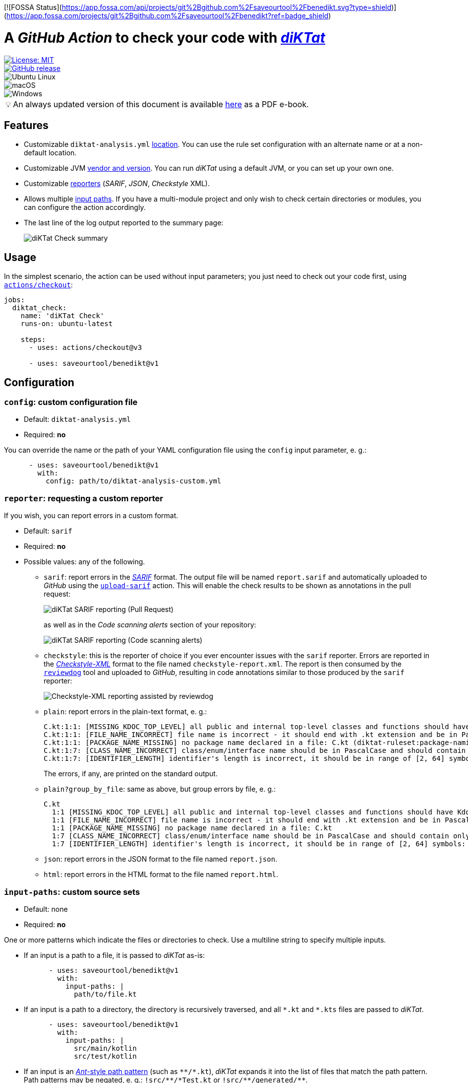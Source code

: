 [![FOSSA Status](https://app.fossa.com/api/projects/git%2Bgithub.com%2Fsaveourtool%2Fbenedikt.svg?type=shield)](https://app.fossa.com/projects/git%2Bgithub.com%2Fsaveourtool%2Fbenedikt?ref=badge_shield)

= A _GitHub Action_ to check your code with https://github.com/saveourtool/diktat[_diKTat_]
:toc:
:imagesdir: docs/images
:tip-caption: pass:[&#128161;]

[.float-group]
--
[.left]
image::https://img.shields.io/badge/License-MIT-yellow.svg[License: MIT,link="https://opensource.org/licenses/MIT"]

[.left]
image::https://badgen.net/github/release/saveourtool/benedikt/latest?color=green[GitHub release,link=https://github.com/saveourtool/benedikt/releases/latest]

[.left]
image::https://badgen.net/badge/icon/Ubuntu?icon=terminal&label&color=green[Ubuntu Linux]

[.left]
image::https://badgen.net/badge/icon/macOS?icon=apple&label&color=green[macOS]

[.left]
image::https://badgen.net/badge/icon/Windows?icon=windows&label&color=green[Windows]
--

[TIP]
====
An always updated version of this document is available
link:https://saveourtool.github.io/benedikt/ebook.pdf[here] as a PDF e-book.
====

== Features

* Customizable `diktat-analysis.yml` xref:#config[location]. You can use the
rule set configuration with an alternate name or at a non-default location.

* Customizable JVM xref:#java-setup[vendor and version]. You can run _diKTat_
using a default JVM, or you can set up your own one.

* Customizable xref:#reporter[reporters] (_SARIF_, _JSON_, _Checkstyle_ XML).

* Allows multiple xref:#input-paths[input paths]. If you have a multi-module
project and only wish to check certain directories or modules, you can configure
the action accordingly.

* The last line of the log output reported to the summary page:
+
image::check-summary.png[diKTat Check summary]

== Usage

In the simplest scenario, the action can be used without input parameters; you
just need to check out your code first, using
https://github.com/marketplace/actions/checkout[`actions/checkout`]:

[source,yaml]
----
jobs:
  diktat_check:
    name: 'diKTat Check'
    runs-on: ubuntu-latest

    steps:
      - uses: actions/checkout@v3

      - uses: saveourtool/benedikt@v1
----

== Configuration

[#config]
=== `config`: custom configuration file

* Default: `diktat-analysis.yml`
* Required: **no**

You can override the name or the path of your YAML configuration file using the
`config` input parameter, e. g.:

[source,yaml]
----
      - uses: saveourtool/benedikt@v1
        with:
          config: path/to/diktat-analysis-custom.yml
----

[#reporter]
=== `reporter`: requesting a custom reporter

If you wish, you can report errors in a custom format.

* Default: `sarif`
* Required: **no**
* Possible values: any of the following.

** `sarif`: report errors in the
https://github.com/microsoft/sarif-tutorials/blob/main/docs/1-Introduction.md#what-is-sarif[_SARIF_]
format. The output file will be named `report.sarif` and automatically uploaded
to _GitHub_ using the https://github.com/github/codeql-action/tree/v2/upload-sarif[`upload-sarif`]
action. This will enable the check results to be shown as annotations in the
pull request:
+
image::sarif-reporting-pr.png[diKTat SARIF reporting (Pull Request)]
+
as well as in the _Code scanning alerts_ section of your repository:
+
image::sarif-reporting-code-scanning-alerts.png[diKTat SARIF reporting (Code scanning alerts)]

** `checkstyle`: this is the reporter of choice if you ever encounter issues
with the `sarif` reporter. Errors are reported in the
https://github.com/checkstyle/checkstyle[_Checkstyle-XML_] format to the file
named `checkstyle-report.xml`. The report is then consumed by the
https://github.com/reviewdog/reviewdog[`reviewdog`] tool and uploaded to
_GitHub_, resulting in code annotations similar to those produced by the `sarif`
reporter:
+
image::checkstyle-xml-reporting.png[Checkstyle-XML reporting assisted by reviewdog]

** `plain`: report errors in the plain-text format, e. g.:
+
[source]
----
C.kt:1:1: [MISSING_KDOC_TOP_LEVEL] all public and internal top-level classes and functions should have Kdoc: C (cannot be auto-corrected) (diktat-ruleset:kdoc-comments)
C.kt:1:1: [FILE_NAME_INCORRECT] file name is incorrect - it should end with .kt extension and be in PascalCase: C.kt (diktat-ruleset:file-naming)
C.kt:1:1: [PACKAGE_NAME_MISSING] no package name declared in a file: C.kt (diktat-ruleset:package-naming)
C.kt:1:7: [CLASS_NAME_INCORRECT] class/enum/interface name should be in PascalCase and should contain only latin (ASCII) letters or numbers: C (diktat-ruleset:identifier-naming)
C.kt:1:7: [IDENTIFIER_LENGTH] identifier's length is incorrect, it should be in range of [2, 64] symbols: C (cannot be auto-corrected) (diktat-ruleset:identifier-naming)
----
+
The errors, if any, are printed on the standard output.

** `plain?group_by_file`: same as above, but group errors by file, e. g.:
+
[source]
----
C.kt
  1:1 [MISSING_KDOC_TOP_LEVEL] all public and internal top-level classes and functions should have Kdoc: C (cannot be auto-corrected)
  1:1 [FILE_NAME_INCORRECT] file name is incorrect - it should end with .kt extension and be in PascalCase: C.kt
  1:1 [PACKAGE_NAME_MISSING] no package name declared in a file: C.kt
  1:7 [CLASS_NAME_INCORRECT] class/enum/interface name should be in PascalCase and should contain only latin (ASCII) letters or numbers: C
  1:7 [IDENTIFIER_LENGTH] identifier's length is incorrect, it should be in range of [2, 64] symbols: C (cannot be auto-corrected)
----

** `json`: report errors in the JSON format to the file named `report.json`.

** `html`: report errors in the HTML format to the file named `report.html`.

[#input-paths]
=== `input-paths`: custom source sets

* Default: none
* Required: **no**

One or more patterns which indicate the files or directories to check. Use a
multiline string to specify multiple inputs.

* If an input is a path to a file, it is passed to _diKTat_ as-is:
+
[source,yaml]
----
      - uses: saveourtool/benedikt@v1
        with:
          input-paths: |
            path/to/file.kt
----

* If an input is a path to a directory, the directory is recursively traversed,
and all `\*.kt` and `*.kts` files are passed to _diKTat_.
+
[source,yaml]
----
      - uses: saveourtool/benedikt@v1
        with:
          input-paths: |
            src/main/kotlin
            src/test/kotlin
----
* If an input is an https://ant.apache.org/manual/dirtasks.html#patterns[_Ant_-style
path pattern] (such as `\\**/*.kt`), _diKTat_ expands it into the list of files
that match the path pattern. Path patterns may be negated, e. g.:
`!src/\**/*Test.kt` or `!src/\**/generated/**`.
+
[source,yaml]
----
      - uses: saveourtool/benedikt@v1
        with:
          input-paths: |
            **/*.kt
            **/*.kts
            !**/generated/**
----

If this input parameter is not specified, this is equivalent to setting it to
`.`, meaning _diKTat_ will check all `\*.kt` and `*.kts` files in the project
directory unless configured otherwise.

[#java-setup]
=== `java-distribution` and `java-version`: running _diKTat_ using a custom JVM

It's possible to run _diKTat_ with a custom JVM using the
https://github.com/actions/setup-java[`actions/setup-java`] action. The
following input parameters may be specified:

* `java-distribution`: the Java distribution, see the
https://github.com/actions/setup-java/blob/main/README.md#supported-distributions[list
of supported distributions].

** Default: `temurin`
** Required: **no**

* `java-version`: the Java version to set up. Takes a whole or semver Java
version. See https://github.com/actions/setup-java/blob/main/README.md#supported-version-syntax[examples
of supported syntax].

** Default: none
** Required: **no**

[NOTE]
Setting just the `java-distribution` property in order to use a custom
JDK is not sufficient: you'll need to set **both** `java-distribution` **and**
`java-version`:

[source,yaml]
----
      - uses: saveourtool/benedikt@v1
        with:
          java-distribution: 'temurin'
          java-version: 17
----

=== `fail-on-error`: suppressing lint errors

* Default: `true`
* Required: **no**

If `false`, the errors are still reported, but the step completes successfully.
If `true` (the default), then lint errors reported by _diKTat_ are considered
fatal (i.e. the current step terminates with a failure):

[source,yaml]
----
      - uses: saveourtool/benedikt@v1
        with:
          fail-on-error: true
----

[NOTE]

This flag only affects the case when _diKTat_ exits with code **1**. Higher
link:https://saveourtool.github.io/benedikt/docs/diktat-cli.html#exit-codes[exit
codes] are _always_ fatal.

=== `relative-paths`: relative or absolute paths

* Default: `true`
* Required: **no**

If `true`, file paths get relativized with respect to the project directory.
Otherwise, absolute file paths get reported. Example:

[source,yaml]
----
      - uses: saveourtool/benedikt@v1
        with:
          relative-paths: true
----

[NOTE]

When _SARIF_ xref:#reporter[reporter] is used, this flag has no effect: in
_SARIF_ mode, paths reported are always absolute.

=== `color`: colorizing the plain-text output

* Default: `true`
* Required: **no**

Setting this flag enables the console output to be colorized. This is only
useful if the xref:#reporter[reporter] is set to `plain` or `plain?group_by_file`:

[source,yaml]
----
      - uses: saveourtool/benedikt@v1
        with:
          reporter: plain
          color: true
----

=== `debug`: enabling debug logging

* Default: `false`
* Required: **no**

Debug logging can be enabled by setting the `debug` input parameter to `true`:

[source,yaml]
----
      - uses: saveourtool/benedikt@v1
        with:
          debug: true
----

== Outputs

The action returns the exit code of the command-line client using the
`exit-code` output parameter, e. g.:

[source,yaml]
----
jobs:
  diktat_check:
    name: 'diKTat Check'
    runs-on: ubuntu-latest

    steps:
      - uses: actions/checkout@v3

      - id: diktat
        uses: saveourtool/benedikt@v1

      - name: 'Read the exit code of diKTat'
        if: ${{ always() }}
        run: echo "diKTat exited with code ${{ steps.diktat.outputs.exit-code }}"
        shell: bash
----

The exit codes are documented
link:https://saveourtool.github.io/benedikt/docs/diktat-cli.html#exit-codes[here].

[#diktat-cli]
== Using the command-line client

Alternatively, if you wish to run _diKTat_ locally (e. g.: as a _Vim_ plug-in),
or you're using a different CI/CD server, you can try the
link:https://saveourtool.github.io/benedikt/docs/diktat-cli.html[command-line client].


## License
[![FOSSA Status](https://app.fossa.com/api/projects/git%2Bgithub.com%2Fsaveourtool%2Fbenedikt.svg?type=large)](https://app.fossa.com/projects/git%2Bgithub.com%2Fsaveourtool%2Fbenedikt?ref=badge_large)